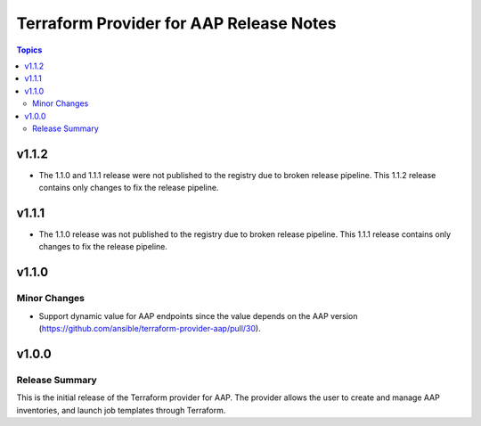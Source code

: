 ========================================
Terraform Provider for AAP Release Notes
========================================

.. contents:: Topics

v1.1.2
======

- The 1.1.0 and 1.1.1 release were not published to the registry due to broken release pipeline. This 1.1.2 release contains only changes to fix the release pipeline.

v1.1.1
======

- The 1.1.0 release was not published to the registry due to broken release pipeline. This 1.1.1 release contains only changes to fix the release pipeline.

v1.1.0
======

Minor Changes
-------------

- Support dynamic value for AAP endpoints since the value depends on the AAP version (https://github.com/ansible/terraform-provider-aap/pull/30).

v1.0.0
======

Release Summary
---------------

This is the initial release of the Terraform provider for AAP. The provider allows the user to create and manage AAP inventories, and launch job templates through Terraform.
